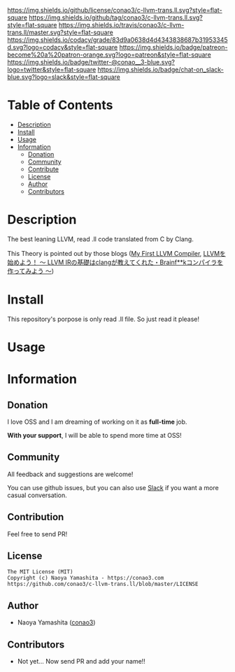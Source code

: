 #+author: conao3
#+date: <2018-10-25 Thu>

[[https://github.com/conao3/c-llvm-trans.ll][https://raw.githubusercontent.com/conao3/files/master/blob/headers/png/c-llvm-trans.ll.png]]
[[https://github.com/conao3/c-llvm-trans.ll/blob/master/LICENSE][https://img.shields.io/github/license/conao3/c-llvm-trans.ll.svg?style=flat-square]]
[[https://github.com/conao3/c-llvm-trans.ll/releases][https://img.shields.io/github/tag/conao3/c-llvm-trans.ll.svg?style=flat-square]]
[[https://travis-ci.org/conao3/c-llvm-trans.ll][https://img.shields.io/travis/conao3/c-llvm-trans.ll/master.svg?style=flat-square]]
[[https://app.codacy.com/project/conao3/c-llvm-trans.ll/dashboard][https://img.shields.io/codacy/grade/83d9a0638d4d4343838687b31953345d.svg?logo=codacy&style=flat-square]]
[[https://www.patreon.com/conao3][https://img.shields.io/badge/patreon-become%20a%20patron-orange.svg?logo=patreon&style=flat-square]]
[[https://twitter.com/conao_3][https://img.shields.io/badge/twitter-@conao__3-blue.svg?logo=twitter&style=flat-square]]
[[https://join.slack.com/t/conao3-support/shared_invite/enQtNjUzMDMxODcyMjE1LTA4ZGRmOWYwZWE3NmE5NTkyZjk3M2JhYzU2ZmRkMzdiMDdlYTQ0ODMyM2ExOGY0OTkzMzZiMTNmZjJjY2I5NTM][https://img.shields.io/badge/chat-on_slack-blue.svg?logo=slack&style=flat-square]]

* Table of Contents
- [[#Description][Description]]
- [[#install][Install]]
- [[#usage][Usage]]
- [[#information][Information]]
  - [[#donation][Donation]]
  - [[#community][Community]]
  - [[#contribute][Contribute]]
  - [[#license][License]]
  - [[#author][Author]]
  - [[#contributors][Contributors]]

* Description
The best leaning LLVM, read .ll code translated from C by Clang.

This Theory is pointed out by those blogs ([[http://www.wilfred.me.uk/blog/2015/02/21/my-first-llvm-compiler/][My First LLVM Compiler]],
[[https://itchyny.hatenablog.com/entry/2017/02/27/100000][LLVMを始めよう！ 〜 LLVM IRの基礎はclangが教えてくれた・Brainf**kコンパイラを作ってみよう 〜]])

* Install
This repository's porpose is only read .ll file.
So just read it please!

* Usage

* Information
** Donation
I love OSS and I am dreaming of working on it as *full-time* job.

*With your support*, I will be able to spend more time at OSS!

[[https://www.patreon.com/conao3][https://c5.patreon.com/external/logo/become_a_patron_button.png]]

** Community
All feedback and suggestions are welcome!

You can use github issues, but you can also use [[https://join.slack.com/t/conao3-support/shared_invite/enQtNjUzMDMxODcyMjE1LTA4ZGRmOWYwZWE3NmE5NTkyZjk3M2JhYzU2ZmRkMzdiMDdlYTQ0ODMyM2ExOGY0OTkzMzZiMTNmZjJjY2I5NTM][Slack]]
if you want a more casual conversation.

** Contribution
Feel free to send PR!

** License
#+begin_example
  The MIT License (MIT)
  Copyright (c) Naoya Yamashita - https://conao3.com
  https://github.com/conao3/c-llvm-trans.ll/blob/master/LICENSE
#+end_example

** Author
- Naoya Yamashita ([[https://github.com/conao3][conao3]])

** Contributors
- Not yet... Now send PR and add your name!!
